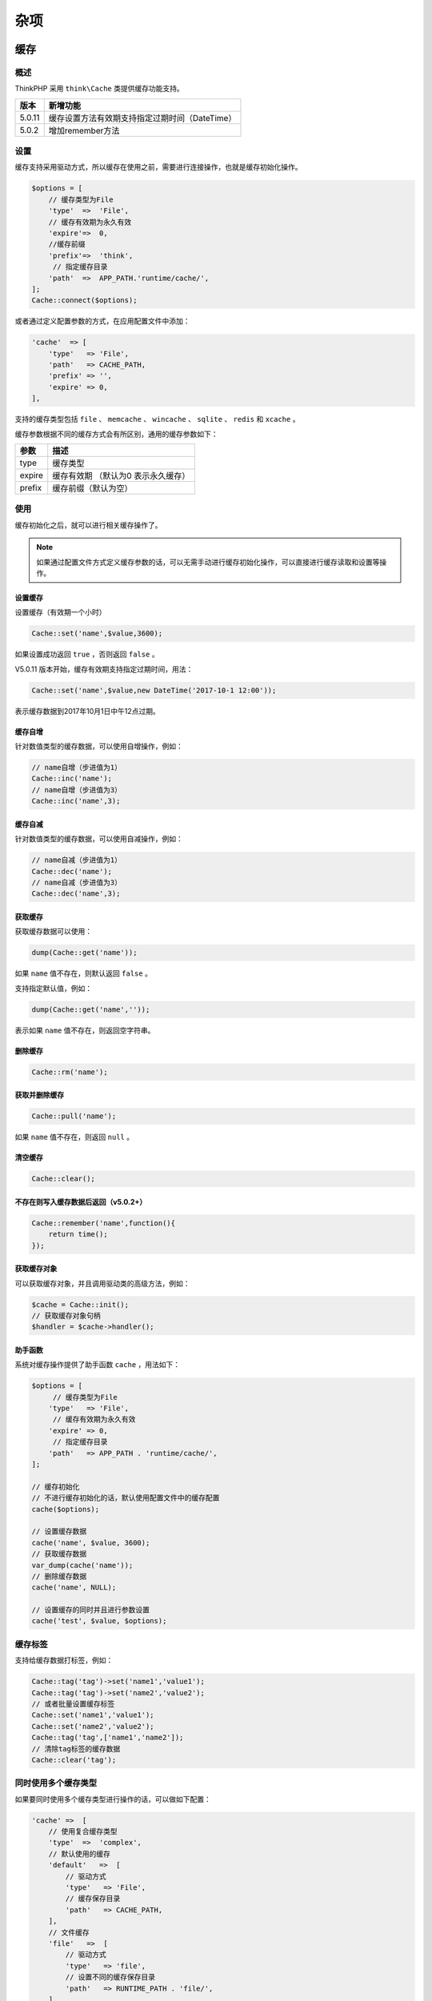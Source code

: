 ****
杂项
****

缓存
====

概述
----
ThinkPHP 采用 ``think\Cache`` 类提供缓存功能支持。

+--------+------------------------------------------------+
| 版本   | 新增功能                                       |
+========+================================================+
| 5.0.11 | 缓存设置方法有效期支持指定过期时间（DateTime） |
+--------+------------------------------------------------+
| 5.0.2  | 增加remember方法                               |
+--------+------------------------------------------------+

设置
----
缓存支持采用驱动方式，所以缓存在使用之前，需要进行连接操作，也就是缓存初始化操作。

.. code-block:: php

    $options = [
        // 缓存类型为File
        'type'  =>  'File',
        // 缓存有效期为永久有效
        'expire'=>  0,
        //缓存前缀
        'prefix'=>  'think',
         // 指定缓存目录
        'path'  =>  APP_PATH.'runtime/cache/',
    ];
    Cache::connect($options);

或者通过定义配置参数的方式，在应用配置文件中添加：

.. code-block:: php

    'cache'  => [
        'type'   => 'File',
        'path'   => CACHE_PATH,
        'prefix' => '',
        'expire' => 0,
    ],

支持的缓存类型包括 ``file`` 、 ``memcache`` 、 ``wincache`` 、 ``sqlite`` 、 ``redis`` 和 ``xcache`` 。

缓存参数根据不同的缓存方式会有所区别，通用的缓存参数如下：

+--------+-------------------------------------+
| 参数   | 描述                                |
+========+=====================================+
| type   | 缓存类型                            |
+--------+-------------------------------------+
| expire | 缓存有效期 （默认为0 表示永久缓存） |
+--------+-------------------------------------+
| prefix | 缓存前缀（默认为空）                |
+--------+-------------------------------------+

使用
----
缓存初始化之后，就可以进行相关缓存操作了。

.. note:: 如果通过配置文件方式定义缓存参数的话，可以无需手动进行缓存初始化操作，可以直接进行缓存读取和设置等操作。

设置缓存
^^^^^^^^
设置缓存（有效期一个小时）

.. code-block:: php

    Cache::set('name',$value,3600);

如果设置成功返回 ``true`` ，否则返回 ``false`` 。

V5.0.11 版本开始，缓存有效期支持指定过期时间，用法：

.. code-block:: php

    Cache::set('name',$value,new DateTime('2017-10-1 12:00'));

表示缓存数据到2017年10月1日中午12点过期。

缓存自增
^^^^^^^^
针对数值类型的缓存数据，可以使用自增操作，例如：

.. code-block:: php

    // name自增（步进值为1）
    Cache::inc('name');
    // name自增（步进值为3）
    Cache::inc('name',3);

缓存自减
^^^^^^^^
针对数值类型的缓存数据，可以使用自减操作，例如：

.. code-block:: php

    // name自减（步进值为1）
    Cache::dec('name');
    // name自减（步进值为3）
    Cache::dec('name',3);

获取缓存
^^^^^^^^
获取缓存数据可以使用：

.. code-block:: php

    dump(Cache::get('name'));

如果 ``name`` 值不存在，则默认返回 ``false`` 。

支持指定默认值，例如：

.. code-block:: php

    dump(Cache::get('name',''));

表示如果 ``name`` 值不存在，则返回空字符串。

删除缓存
^^^^^^^^

.. code-block:: php

    Cache::rm('name');

获取并删除缓存
^^^^^^^^^^^^^^

.. code-block:: php

    Cache::pull('name');

如果 ``name`` 值不存在，则返回 ``null`` 。

清空缓存
^^^^^^^^

.. code-block:: php

    Cache::clear();

不存在则写入缓存数据后返回（v5.0.2+）
^^^^^^^^^^^^^^^^^^^^^^^^^^^^^^^^^^^^

.. code-block:: php

    Cache::remember('name',function(){
        return time();
    });

获取缓存对象
^^^^^^^^^^^^
可以获取缓存对象，并且调用驱动类的高级方法，例如：

.. code-block:: php

    $cache = Cache::init();
    // 获取缓存对象句柄
    $handler = $cache->handler();

助手函数
^^^^^^^^
系统对缓存操作提供了助手函数 ``cache`` ，用法如下：

.. code-block:: php

    $options = [
         // 缓存类型为File
        'type'   => 'File',
         // 缓存有效期为永久有效
        'expire' => 0,
         // 指定缓存目录
        'path'   => APP_PATH . 'runtime/cache/',
    ];

    // 缓存初始化
    // 不进行缓存初始化的话，默认使用配置文件中的缓存配置
    cache($options);

    // 设置缓存数据
    cache('name', $value, 3600);
    // 获取缓存数据
    var_dump(cache('name'));
    // 删除缓存数据
    cache('name', NULL);

    // 设置缓存的同时并且进行参数设置
    cache('test', $value, $options);

缓存标签
--------
支持给缓存数据打标签，例如：

.. code-block:: php

    Cache::tag('tag')->set('name1','value1');
    Cache::tag('tag')->set('name2','value2');
    // 或者批量设置缓存标签
    Cache::set('name1','value1');
    Cache::set('name2','value2');
    Cache::tag('tag',['name1','name2']);
    // 清除tag标签的缓存数据
    Cache::clear('tag');

同时使用多个缓存类型
--------------------
如果要同时使用多个缓存类型进行操作的话，可以做如下配置：

.. code-block:: php

    'cache' =>  [
        // 使用复合缓存类型
        'type'  =>  'complex',
        // 默认使用的缓存
        'default'   =>  [
            // 驱动方式
            'type'   => 'File',
            // 缓存保存目录
            'path'   => CACHE_PATH,
        ],
        // 文件缓存
        'file'   =>  [
            // 驱动方式
            'type'   => 'file',
            // 设置不同的缓存保存目录
            'path'   => RUNTIME_PATH . 'file/',
        ],
        // redis缓存
        'redis'   =>  [
            // 驱动方式
            'type'   => 'redis',
            // 服务器地址
            'host'       => '127.0.0.1',
        ],
    ],

``cache.type`` 配置为 ``complex`` 之后，就可以缓存多个缓存类型和缓存配置，每个缓存配置的方法和之前一样，并且你可以给相同类型的缓存类型（使用不同的缓存标识）配置不同的缓存配置参数。

当使用

.. code-block:: php

    Cache::set('name', 'value');
    Cache::get('name');

的时候，其实使用的是 ``default`` 缓存标识的缓存配置，如果需要切换到其它的缓存标识操作，可以使用：

.. code-block:: php

    // 切换到file操作
    Cache::store('file')->set('name','value');
    Cache::get('name');
    // 切换到redis操作
    Cache::store('redis')->set('name','value');
    Cache::get('name');

Session
=======
概述
-----
ThinkPHP 采用 ``think\Session`` 类提供 ``Session`` 功能支持。

+-------+----------------------------------+
| 版本  | 新增功能                         |
+=======+==================================+
| 5.0.5 | 增加安全选项参数secure和httponly |
+-------+----------------------------------+
| 5.0.2 | 增加flash方法和flush方法         |
+-------+----------------------------------+

Session初始化
-------------
在 ThinkPHP5.0 中使用 ``\think\Session`` 类进行 ``Session`` 相关操作， ``Session`` 会在第一次调用 ``Session`` 类的时候按照配置的参数自动初始化，例如，我们在应用配置中添加如下配置：

.. code-block:: php

    'session'                => [
        'prefix'         => 'think',
        'type'           => '',
        'auto_start'     => true,
    ],

如果我们使用上述的 ``session`` 配置参数的话，无需任何操作就可以直接调用 ``Session`` 类的相关方法，例如：

.. code-block:: php

    Session::set('name','thinkphp');
    Session::get('name');

如果你应用下面的不同模块需要不同的 ``session`` 参数，那么可以在模块配置文件中重新设置：

.. code-block:: php

    'session'                => [
        'prefix'         => 'module',
        'type'           => '',
        'auto_start'     => true,
    ],

或者调用 ``init`` 方法进行初始化：

.. code-block:: php

    Session::init([
        'prefix'         => 'module',
        'type'           => '',
        'auto_start'     => true,
    ]);

.. note:: 如果你没有使用 ``Session`` 类进行 ``Session`` 操作的话，例如直接操作 ``$_SESSION`` ,必须使用上面的方式手动初始化或者直接调用 ``session_start()`` 方法进行 ``session`` 初始化。

设置参数
---------
默认支持的 ``session`` 设置参数包括：

+----------------+-----------------------+
| 参数           | 描述                  |
+================+=======================+
| type           | session类型           |
+----------------+-----------------------+
| expire         | session过期时间       |
+----------------+-----------------------+
| prefix         | session前缀           |
+----------------+-----------------------+
| auto_start     | 是否自动开启          |
+----------------+-----------------------+
| use_trans_sid  | 是否使用use_trans_sid |
+----------------+-----------------------+
| var_session_id | 请求session_id变量名  |
+----------------+-----------------------+
| id             | session_id            |
+----------------+-----------------------+
| name           | session_name          |
+----------------+-----------------------+
| path           | session保存路径       |
+----------------+-----------------------+
| domain         | session cookie_domain |
+----------------+-----------------------+
| use_cookies    | 是否使用cookie        |
+----------------+-----------------------+
| cache_limiter  | session_cache_limiter |
+----------------+-----------------------+
| cache_expire   | session_cache_expire  |
+----------------+-----------------------+

``Session`` 的工作机制是：为每个访问者创建一个唯一的 id (SID)，并基于这个 ``SID`` 来存储变量。 ``SID`` 存储在 ``cookie`` 中，亦或通过 ``URL`` 进行传导。

- ``name`` 表示存储 ``SID`` 值的变量名称，如 ``PHPSESSID``，在 ``php.ini`` 中配置为： ``session.name = PHPSESSID`` ，可以通过 ``session_name()`` 获取
- ``var_session_id`` 请求路径中的传递的 ``SID`` 值的变量名称，优先级高于 ``id``
- ``id`` session id 为 ``sess_`` 后面的部分，如 ``sess_gbtjmr57iat86c8ve86ar5nh30``

.. note:: 如果做了 ``session`` 驱动扩展，可能有些参数不一定有效。

基础用法
--------
赋值
^^^^

.. code-block:: php

    // 赋值（当前作用域）
    Session::set('name','thinkphp');
    // 赋值think作用域
    Session::set('name','thinkphp','think');

判断是否存在
^^^^^^^^^^^^

.. code-block:: php

    // 判断（当前作用域）是否赋值
    Session::has('name');
    // 判断think作用域下面是否赋值
    Session::has('name','think');

取值
^^^^

.. code-block:: php

    // 取值（当前作用域）
    Session::get('name');
    // 取值think作用域
    Session::get('name','think');

如果 ``name`` 的值不存在，返回 ``null`` 。

删除
^^^^^

.. code-block:: php

    // 删除（当前作用域）
    Session::delete('name');
    // 删除think作用域下面的值
    Session::delete('name','think');

指定作用域
^^^^^^^^^^^

.. code-block:: php

    // 指定当前作用域
    Session::prefix('think');

取值并删除
^^^^^^^^^^

.. code-block:: php

    // 取值并删除
    Session::pull('name');

如果 ``name`` 的值不存在，返回 ``Null`` 。

清空
^^^^^

.. code-block:: php

    // 清除session（当前作用域）
    Session::clear();
    // 清除think作用域
    Session::clear('think');

闪存数据，下次请求之前有效（v5.0.2+）

.. code-block:: php

    // 设置session 并且在下一次请求之前有效
    Session::flash('name','value');

提前清除当前请求有效的数据（v5.0.2+）

.. code-block:: php

    // 清除当前请求有效的session
    Session::flush();

二级数组
--------
支持 ``session`` 的二维数组操作，例如：

.. code-block:: php

    // 赋值（当前作用域）
    Session::set('name.item','thinkphp');
    // 判断（当前作用域）是否赋值
    Session::has('name.item');
    // 取值（当前作用域）
    Session::get('name.item');
    // 删除（当前作用域）
    Session::delete('name.item');

助手函数
---------
系统也提供了助手函数 ``session`` 完成相同的功能，例如：

.. code-block:: php

    // 初始化session
    session([
        'prefix'     => 'module',
        'type'       => '',
        'auto_start' => true,
    ]);

    // 赋值（当前作用域）
    session('name', 'thinkphp');

    // 赋值think作用域
    session('name', 'thinkphp', 'think');

    // 判断（当前作用域）是否赋值
    session('?name');

    // 取值（当前作用域）
    session('name');

    // 取值think作用域
    session('name', '', 'think');

    // 删除（当前作用域）
    session('name', null);

    // 清除session（当前作用域）
    session(null);

    // 清除think作用域
    session(null, 'think');

Session驱动
------------
支持指定 ``Session`` 驱动，配置文件如下：

.. code-block:: php

    'session' => [
        'prefix'     => 'module',
        'type'       => 'redis',
        'auto_start' => true,
         // redis主机
        'host'       => '127.0.0.1',
         // redis端口
        'port'       => 6379,
         // 密码
        'password'   => '',
    ]

表示使用 ``redis`` 作为 ``session`` 类型。

Cookie
======
概述
-----
ThinkPHP 采用 ``think\Cookie`` 类提供 ``Cookie`` 支持。

+-------+-----------------------------+
| 版本  | 新增功能                    |
+=======+=============================+
| 5.0.4 | 增加forever方法用于永久保存 |
+-------+-----------------------------+

基本操作
--------
初始化
^^^^^^^

.. code-block:: php

    // cookie初始化
    Cookie::init(['prefix'=>'think_','expire'=>3600,'path'=>'/']);
    // 指定当前前缀
    Cookie::prefix('think_');

支持的参数及默认值如下：

.. code-block:: php

    // cookie 名称前缀
    'prefix'    => '',
    // cookie 保存时间
    'expire'    => 0,
    // cookie 保存路径
    'path'      => '/',
    // cookie 有效域名
    'domain'    => '',
    //  cookie 启用安全传输
    'secure'    => false,
    // httponly设置
    'httponly'  => '',
    // 是否使用 setcookie
    'setcookie' => true,

设置
^^^^

.. code-block:: php

    // 设置Cookie 有效期为 3600秒
    Cookie::set('name','value',3600);
    // 设置cookie 前缀为think_
    Cookie::set('name','value',['prefix'=>'think_','expire'=>3600]);
    // 支持数组
    Cookie::set('name',[1,2,3]);

判断
^^^^

.. code-block:: php

    Cookie::has('name');
    // 判断指定前缀的cookie值是否存在
    Cookie::has('name','think_');

获取
^^^^

.. code-block:: php

    Cookie::get('name');
    // 获取指定前缀的cookie值
    Cookie::get('name','think_');

删除
^^^^
删除cookie

.. code-block:: php

    Cookie::delete('name');
    // 删除指定前缀的cookie
    Cookie::delete('name','think_');

清空
^^^^

.. code-block:: php

    // 清空指定前缀的cookie
    Cookie::clear('think_');

助手函数
--------
系统提供了 ``cookie`` 助手函数用于基本的 ``cookie`` 操作，例如：

.. code-block:: php

    // 初始化
    cookie(['prefix' => 'think_', 'expire' => 3600]);

    // 设置
    cookie('name', 'value', 3600);

    // 获取
    echo cookie('name');

    // 删除
    cookie('name', null);

    // 清除
    cookie(null, 'think_');

多语言
======
ThinkPHP 内置通过 ``\think\Lang`` 类提供多语言支持，如果你的应用涉及到国际化的支持，那么可以定义相关的语言包文件。任何字符串形式的输出，都可以定义语言常量。

开启和加载语言包
----------------
默认情况下，系统载入的是配置的默认语言包，并且不会自动侦测当前系统的语言。
默认语言由 ``default_lang`` 配置参数设置，系统默认设置为：

.. code-block:: php

    // 默认语言
    'default_lang'           => 'zh-cn',

要启用语言自动侦测和多语言自动切换，需要开启多语言切换，在应用的公共配置文件添加：

.. code-block:: php

    // 开启语言切换
    'lang_switch_on' => true,

开启后，系统会自动检测当前语言（主要是指浏览器访问的情况下）会对两种情况进行检测：

- 是否有 ``$_GET['lang']``
- 识别 ``$_SERVER['HTTP_ACCEPT_LANGUAGE']`` 中的第一个语言
- 检测到任何一种情况下采用 ``Cookie`` 缓存
- 如果检测到的语言在允许的语言列表内认为有效，否则使用默认设置的语言

如果不希望浏览器自动侦测语言，请关闭 ``lang_switch_on`` 后设置默认语言。

如果在自动侦测语言的时候，希望设置允许的语言列表，不在列表范围的语言则仍然使用默认语言，可以使用：

.. code-block:: php

    // 设置允许的语言
    Lang::setAllowLangList(['zh-cn','en-us']);

语言变量定义
------------
语言变量的定义，只需要在需要使用多语言的地方，写成：

.. code-block:: php

    Lang::get('add user error');
    // 使用系统封装的助手函数
    lang('add user error');

也就是说，字符串信息要改成 ``Lang::get`` 方法来表示。

语言定义一般采用英语来描述。

语言文件定义
------------
系统会默认加载下面三个语言包：

.. code-block:: shell

    框架语言包: thinkphp\lang\当前语言.php
    应用语言包: application\lang\当前语言.php
    模块语言包: application\模块\lang\当前语言.php

如果你还需要加载其他的语言包，可以在设置或者自动检测语言之后，用 ``load`` 方法进行加载：

.. code-block:: php

    Lang::load(APP_PATH . 'common\lang\zh-cn.php');

ThinkPHP 语言文件定义采用返回数组方式：

.. code-block:: php

    return [
         'hello thinkphp'  => '欢迎使用ThinkPHP',
         'data type error' => '数据类型错误',
    ];

也可以在程序里面动态设置语言定义的值，使用下面的方式：

.. code-block:: php

    Lang::set('define2','语言定义');
    $value = Lang::get('define2');

通常多语言的使用是在控制器里面，但是模型类的自动验证功能里面会用到提示信息，这个部分也可以使用多语言的特性。例如原来的方式是把提示信息直接写在模型里面定义：

.. code-block:: php

    ['title','require','标题必须！',1],

如果使用了多语言功能的话（假设，我们在当前语言包里面定义了' lang_var'=>'标题必须！'），就可以这样定义模型的自动验证

.. code-block:: php

    ['title','require','{%lang_var}',1],

如果要在模板中输出语言变量不需要在控制器中赋值，可以直接使用模板引擎特殊标签来直接输出语言定义的值：

.. code-block:: shell

    {$Think.lang.lang_var}

可以输出当前语言包里面定义的 ``lang_var`` 语言定义。

变量传入支持
-------------
语言包定义的时候支持传入变量，有两种方式

使用命名绑定方式，例如：

.. code-block:: php

    'file_format'    =>    '文件格式: {:format},文件大小：{:size}',

在模板中输出语言字符串的时候传入变量值即可：

.. code-block:: php

    {:lang('file_format',['format' => 'jpeg,png,gif,jpg','size' => '2MB'])}

第二种方式是使用格式字串，如果你需要使用第三方的翻译工具，建议使用该方式定义变量。

.. code-block:: php

    'file_format'    =>    '文件格式: %s,文件大小：%d',

在模板中输出多语言的方式更改为：

.. code-block:: php

    {:lang('file_format',['jpeg,png,gif,jpg','2MB'])}

分页
====

分页实现
--------

+-------+---------------------------------------------------+
| 版本  | 新增功能                                          |
+=======+===================================================+
| 5.0.5 | 分页方法返回 ``think\Paginator`` 对象（用法不变） |
+-------+---------------------------------------------------+
| 5.0.1 | 支持第二个参数直接传入总记录数                    |
+-------+---------------------------------------------------+

ThinkPHP5.0 内置了分页实现，要给数据添加分页输出功能在 5.0 变得非常简单，可以直接在 ``Db`` 类查询的时候调用 ``paginate`` 方法：

.. code-block:: php

    // 查询状态为1的用户数据 并且每页显示10条数据
    $list = Db::name('user')->where('status',1)->paginate(10);
    // 把分页数据赋值给模板变量list
    $this->assign('list', $list);
    // 渲染模板输出
    return $this->fetch();

也可以改成模型的分页查询代码：

.. code-block:: php

    // 查询状态为1的用户数据 并且每页显示10条数据
    $list = User::where('status',1)->paginate(10);
    // 把分页数据赋值给模板变量list
    $this->assign('list', $list);
    // 渲染模板输出
    return $this->fetch();

模板文件中分页输出代码如下：

.. code-block:: php

    <div>
        <ul>
            {volist name='list' id='user'}
                <li> {$user.nickname}</li>
            {/volist}
        </ul>
    </div>
    {$list->render()}

也可以单独赋值分页输出的模板变量

.. code-block:: php

    // 查询状态为1的用户数据 并且每页显示10条数据
    $list = User::where('status',1)->paginate(10);
    // 获取分页显示
    $page = $list->render();
    // 模板变量赋值
    $this->assign('list', $list);
    $this->assign('page', $page);
    // 渲染模板输出
    return $this->fetch();

模板文件中分页输出代码如下：

.. code-block:: php

    <div>
        <ul>
            {volist name='list' id='user'}
                <li> {$user.nickname}</li>
            {/volist}
        </ul>
    </div>
    {$page}

默认情况下，生成的分页输出是完整分页功能，带总分页数据和上下页码，分页样式只需要通过样式修改即可，完整分页默认生成的分页输出代码为：

.. code-block:: html

    <ul class="pagination">
        <li><a href="?page=1">&laquo;</a></li>
        <li><a href="?page=1">1</a></li>
        <li class="active"><span>2</span></li>
        <li class="disabled"><span>&raquo;</span></li>
    </ul>

传入总记录数（ V5.0.1）
^^^^^^^^^^^^^^^^^^^^^^
V5.0.1版本开始，支持传入总记录数而不会自动进行总数计算，例如：

.. code-block:: php

    // 查询状态为1的用户数据 并且每页显示10条数据 总记录数为1000
    $list = User::where('status',1)->paginate(10,1000);
    // 获取分页显示
    $page = $list->render();
    // 模板变量赋值
    $this->assign('list', $list);
    $this->assign('page', $page);
    // 渲染模板输出
    return $this->fetch();

分页后数据处理 （V5.0.9）
^^^^^^^^^^^^^^^^^^^^^^^^
V5.0.9版本开始 支持分页类后数据直接 ``each`` 遍历处理，方便修改分页后的数据，而不是只能通过模型的获取器来补充字段。

.. code-block:: php

    $list = User::where('status',1)->paginate()->each(function($item, $key){
        $item->nickname = 'think';
    });

如果是 ``Db`` 类操作分页数据的话， ``each`` 方法的闭包函数中需要使用返回值，例如：

.. code-block:: php

    $list = Db::name('user')->where('status',1)->paginate()->each(function($item, $key){
        $item['nickname'] = 'think';
        return $item;
    });

简洁分页
--------
如果你仅仅需要输出一个 仅仅只有上下页的分页输出，可以使用下面的简洁分页代码：

.. code-block:: php

    // 查询状态为1的用户数据 并且每页显示10条数据
    $list = User::where('status',1)->paginate(10,true);
    // 把分页数据赋值给模板变量list
    $this->assign('list', $list);
    // 渲染模板输出
    return $this->fetch();

简洁分页模式的输出代码为：

.. code-block:: php

    <ul class="pager">
        <li><a href="?page=1">&laquo;</a></li>
        <li class="disabled"><span>&raquo;</span></li>
    </ul>

.. note:: 由于简洁分页模式不需要查询总数据数，因此可以提高查询性能。

分页参数
--------
主要的分页参数如下：

+-----------+---------------+
| 参数      | 描述          |
+===========+===============+
| list_rows | 每页数量      |
+-----------+---------------+
| page      | 当前页        |
+-----------+---------------+
| path      | url路径       |
+-----------+---------------+
| query     | url额外参数   |
+-----------+---------------+
| fragment  | url锚点       |
+-----------+---------------+
| var_page  | 分页变量      |
+-----------+---------------+
| type      | 分页class类名 |
+-----------+---------------+

分页参数的设置方式有两种，第一种是在配置文件中定义，例如：

.. code-block:: php

    //分页配置
    'paginate'               => [
        'type'     => 'bootstrap',
        'var_page' => 'page',
    ],

``type`` 属性支持命名空间，例如：

.. code-block:: php

    //分页配置
    'paginate'               => [
        'type'     => '\org\page\bootstrap',
        'var_page' => 'page',
    ],

也可以在调用分页方法的时候传入，例如：

.. code-block:: php

    $list = Db::name('user')->where('status',1)->paginate(10,true,[
        'type'     => 'bootstrap',
        'var_page' => 'page',
    ]);

上传
====

上传文件
---------
ThinkPHP5.0 对文件上传的支持更加简单。

.. note:: 内置的上传只是上传到本地服务器，上传到远程或者第三方平台的话需要自己扩展。

假设表单代码如下：

.. code-block:: html

    <form action="/index/index/upload" enctype="multipart/form-data" method="post">
        <input type="file" name="image" /> <br>
        <input type="submit" value="上传" />
    </form>

然后在控制器中添加如下的代码：

.. code-block:: php

    public function upload(){
        // 获取表单上传文件 例如上传了001.jpg
        $file = request()->file('image');

        // 移动到框架应用根目录/public/uploads/ 目录下
        if($file){
            $info = $file->move(ROOT_PATH . 'public' . DS . 'uploads');
            if($info){
                // 成功上传后 获取上传信息
                // 输出 jpg
                echo $info->getExtension();
                // 输出 20160820/42a79759f284b767dfcb2a0197904287.jpg
                echo $info->getSaveName();
                // 输出 42a79759f284b767dfcb2a0197904287.jpg
                echo $info->getFilename();
            }else{
                // 上传失败获取错误信息
                echo $file->getError();
            }
        }
    }

``move`` 方法成功的话返回的是一个 ``\think\File`` 对象，它继承 ``SplFileObject`` 对象，你可以对上传后的文件进行后续操作。

多文件上传
-----------
如果你使用的是多文件上传表单，例如：

.. code-block:: html

    <form action="/index/index/upload" enctype="multipart/form-data" method="post">
        <input type="file" name="image[]" /> <br>
        <input type="file" name="image[]" /> <br>
        <input type="file" name="image[]" /> <br>
        <input type="submit" value="上传" />
    </form>

控制器代码可以改成：

.. code-block:: php

    public function upload(){
        // 获取表单上传文件
        $files = request()->file('image');
        foreach($files as $file){
            // 移动到框架应用根目录/public/uploads/ 目录下
            $info = $file->move(ROOT_PATH . 'public' . DS . 'uploads');
            if($info){
                // 成功上传后 获取上传信息
                // 输出 jpg
                echo $info->getExtension();
                // 输出 42a79759f284b767dfcb2a0197904287.jpg
                echo $info->getFilename();
            }else{
                // 上传失败获取错误信息
                echo $file->getError();
            }
        }
    }

上传验证
--------
支持对上传文件的验证，包括文件大小、文件类型和后缀：

.. code-block:: php

    public function upload(){
        // 获取表单上传文件 例如上传了001.jpg
        $file = request()->file('image');
        // 移动到框架应用根目录/public/uploads/ 目录下
        $info = $file->validate(['size'=>15678,'ext'=>'jpg,png,gif'])->move(ROOT_PATH . 'public' . DS . 'uploads');
        if($info){
            // 成功上传后 获取上传信息
            // 输出 jpg
            echo $info->getExtension();
            // 输出 20160820/42a79759f284b767dfcb2a0197904287.jpg
            echo $info->getSaveName();
            // 输出 42a79759f284b767dfcb2a0197904287.jpg
            echo $info->getFilename();
        }else{
            // 上传失败获取错误信息
            echo $file->getError();
        }
    }

.. warning:: ``getSaveName`` 方法返回的是图片的服务器文件地址，并不能直接用于图片的 ``URL`` 地址，尤其在 ``windows`` 平台上必须做转换才能正常显示图片。

如果上传文件验证不通过，则 ``move`` 方法返回 ``false`` 。

+----------+--------------------------------------+
| 验证参数 | 说明                                 |
+==========+======================================+
| size     | 上传文件的最大字节                   |
+----------+--------------------------------------+
| ext      | 文件后缀，多个用逗号分割或者数组     |
+----------+--------------------------------------+
| type     | 文件MIME类型，多个用逗号分割或者数组 |
+----------+--------------------------------------+

.. note:: 还有一个额外的自动验证规则是，如果上传的文件后缀是图像文件后缀，则会检查该文件是否是一个合法的图像文件。

上传规则
--------
默认情况下，会在上传目录下面生成以当前日期为子目录，以当前微秒时间的 ``md5`` 编码为文件名的文件，例如上面生成的文件名可能是：

.. code-block:: shell

    /home/www/upload/20160510/42a79759f284b767dfcb2a0197904287.jpg

我们可以指定上传文件的命名规则，使用 ``rule`` 方法即可，例如：

.. code-block:: php

    // 获取表单上传文件 例如上传了001.jpg
    $file = request()->file('image');
    // 移动到服务器的上传目录 并且使用md5规则
    $file->rule('md5')->move('/home/www/upload/');

最终生成的文件名类似于：

.. code-block:: shell

    /home/www/upload/72/ef580909368d824e899f77c7c98388.jpg

系统默认提供了几种上传命名规则，包括：

+------+-----------------------------+
| 规则 | 描述                        |
+======+=============================+
| date | 根据日期和微秒数生成        |
+------+-----------------------------+
| md5  | 对文件使用md5_file散列生成  |
+------+-----------------------------+
| sha1 | 对文件使用sha1_file散列生成 |
+------+-----------------------------+

.. note:: 其中 ``md5`` 和 ``sha1`` 规则会自动以散列值的前两个字符作为子目录，后面的散列值作为文件名。

如果需要使用自定义命名规则如 ``uniqid()`` ，可以在 ``rule`` 方法中传入函数或者方法，例如：

.. code-block:: php

    // 获取表单上传文件 例如上传了001.jpg
    $file = request()->file('image');
    // 移动到服务器的上传目录 并且使用uniqid规则
    $file->rule('uniqid')->move('/home/www/upload/');

生成的文件名类似于：

.. code-block:: shell

    /home/www/upload/573d3b6d7abe2.jpg

如果你希望保留原文件名称，可以使用：

.. code-block:: php

    // 获取表单上传文件 例如上传了001.jpg
    $file = request()->file('image');
    // 移动到服务器的上传目录 并且使用原文件名
    $file->move('/home/www/upload/','');

默认情况下，会覆盖服务器上传目录下的同名文件，如果不希望覆盖，可以使用：

.. code-block:: php

    // 获取表单上传文件 例如上传了001.jpg
    $file = request()->file('image');
    // 移动到服务器的上传目录 并且设置不覆盖
    $file->move('/home/www/upload/',true,false);

获取文件hash散列值
------------------
可以获取上传文件的哈希散列值，例如：

.. code-block:: php

    // 获取表单上传文件
    $file = request()->file('image');
    // 移动到服务器的上传目录 并且使用原文件名
    $upload = $file->move('/home/www/upload/');
    // 获取上传文件的hash散列值
    echo $upload->md5();
    echo $upload->sha1();

v5.0.1 以上版本可以统一使用 ``hash`` 方法获取文件散列值

.. code-block:: php

    // 获取表单上传文件
    $file = request()->file('image');
    // 移动到服务器的上传目录 并且使用原文件名
    $upload = $file->move('/home/www/upload/');
    // 获取上传文件的hash散列值
    echo $upload->hash('sha1');
    echo $upload->hash('md5');

返回对象
--------
上传成功后返回的仍然是一个 ``File`` 对象，除了 ``File`` 对象自身的方法外，并且可以使用 ``SplFileObject`` 的属性和方法，便于进行后续的文件处理。

验证码
======
首先使用 ``Composer`` 安装 ``think-captcha`` 扩展包：

.. code-block:: shell

    composer require topthink/think-captcha

.. warning:: 官方的 5.0 版本的扩展库版本号都是 1.* ， 2.0 版本均为 ThinkPHP5.1 版本专用。

验证码的简单用法
----------------
扩展包内定义了一些常见用法方便使用，以下示例说明

.. warning:: 注意：需要开启 ``URL`` 路由。

模版内验证码的显示

.. code-block:: html

    <div>{:captcha_img()}</div>

或者

.. code-block:: html

    <div><img src="{:captcha_src()}" alt="captcha" /></div>

.. note:: 上面两种的最终效果是一样的，根据需要调用即可。

使用 ``TP5`` 的内置验证功能，添加 ``captcha`` 验证规则即可

.. code-block:: php

    $this->validate($data,[
        'captcha|验证码'=>'require|captcha'
    ]);

或者手动验证

.. code-block:: php

    if(!captcha_check($captcha)){
     //验证失败
    };

验证码的自定义用法
------------------
如果项目未开启路由，或者有实际需求可自行调用 ``Captcha`` 类操作

验证码的生成：

.. code-block:: php

    $captcha = new Captcha();
    return $captcha->entry();

如果你需要在一个页面中生成多个验证码的话， ``entry`` 方法需要传入可标识的信息，例如：

.. code-block:: php

    $captcha = new Captcha();
    return $captcha->entry(1);

验证码的验证：

可以用 ``Captcha`` 类的 ``check`` 方法检测验证码的输入是否正确，例如，下面是封装的一个验证码检测的函数：

.. code-block:: php

    // 检测输入的验证码是否正确，$code为用户输入的验证码字符串，$id多个验证码标识
    function check_verify($code, $id = ''){
        $captcha = new Captcha();
        return $captcha->check($code, $id);
    }

验证码的配置参数
----------------
``Captcha`` 类带有默认的配置参数，支持自定义配置。这些参数包括：

.. note:: 如果使用了扩展内置的方法，务必在应用配置文件中配置， 5.0.1 及以上支持者在应用配置目录下面 ``extra`` 子目录内配置 ``captcha.php`` 文件

+----------+-----------------------------------+-----------------+
| 参数     | 描述                              | 默认            |
+==========+===================================+=================+
| codeSet  | 验证码字符集合                    | 略              |
+----------+-----------------------------------+-----------------+
| expire   | 验证码过期时间（s）               | 1800            |
+----------+-----------------------------------+-----------------+
| useZh    | 使用中文验证码 false              |                 |
+----------+-----------------------------------+-----------------+
| zhSet    | 中文验证码字符串                  | 略              |
+----------+-----------------------------------+-----------------+
| useImgBg | 使用背景图片                      | false           |
+----------+-----------------------------------+-----------------+
| fontSize | 验证码字体大小(px)                | 25              |
+----------+-----------------------------------+-----------------+
| useCurve | 是否画混淆曲线                    | true            |
+----------+-----------------------------------+-----------------+
| useNoise | 是否添加杂点                      | true            |
+----------+-----------------------------------+-----------------+
| imageH   | 验证码图片高度，设置为0为自动计算 | 0               |
+----------+-----------------------------------+-----------------+
| imageW   | 验证码图片宽度，设置为0为自动计算 | 0               |
+----------+-----------------------------------+-----------------+
| length   | 验证码位数                        | 5               |
+----------+-----------------------------------+-----------------+
| fontttf  | 验证码字体，不设置是随机获取      | 空              |
+----------+-----------------------------------+-----------------+
| bg       | 背景颜色                          | [243, 251, 254] |
+----------+-----------------------------------+-----------------+
| reset    | 验证成功后是否重置                | true            |
+----------+-----------------------------------+-----------------+

参数设置使用两种方式。
实例化传入参数：

.. code-block:: php

    $config =    [
        // 验证码字体大小
        'fontSize'    =>    30,
        // 验证码位数
        'length'      =>    3,
        // 关闭验证码杂点
        'useNoise'    =>    false,
    ];
    $captcha = new Captcha($config);
    return $captcha->entry();

或者采用动态设置的方式，如：

.. code-block:: php

    $captcha = new Captcha();
    $captcha->fontSize = 30;
    $captcha->length   = 3;
    $captcha->useNoise = false;
    return $captcha->entry();

验证码字体
^^^^^^^^^^
默认情况下，验证码的字体是随机使用扩展包内 ``think-captcha/assets/ttfs`` 目录下面的字体文件，我们可以指定验证码的字体，例如：

.. code-block:: php

    $captcha = new Captcha();
    $captcha->fontttf = '5.ttf';
    return $captcha->entry();

背景图片
^^^^^^^^
支持验证码背景图片功能，可以如下设置：

.. code-block:: php

    $captcha = new Captcha();
    // 开启验证码背景图片功能 随机使用扩展包内`think-captcha/assets/bgs`目录下面的图片
    $captcha->useImgBg = true;
    return $captcha->entry();

中文验证码
^^^^^^^^^^
如果要使用中文验证码，可以设置：

.. code-block:: php

    $captcha = new Captcha();
    //中午 验证码字体使用扩展包内`think-captcha/assets/zhttfs`字体文件
    $captcha->useZh = true;
    return $captcha->entry();

指定验证码字符
^^^^^^^^^^^^^^
指定验证码的字符，可以设置：

.. code-block:: php

    $captcha = new Captcha();
    // 设置验证码字符为纯数字
    $captcha->codeSet = '0123456789';
    return $captcha->entry();

如果是中文验证码，可以使用 ``zhSet`` 参数设置，例如：

.. code-block:: php

    $captcha = new Captcha();
    $captcha->useZh = true;
    // 设置验证码字符
    $captcha->zhSet = '们以我到他会作时要动国产的一是工就年阶义发成部民可出能方进在了不和有大这';
    return $captcha->entry();

.. note:: 默认的验证码字符已经剔除了易混淆的 ``1l0o`` 等字符

图像处理
========
安装扩展
---------
使用 ``Composer`` 安装 ``ThinkPHP5`` 的图像处理类库：

.. code-block:: shell

    composer require topthink/think-image

图像操作
--------
下面来看下图像操作类的基础方法。

打开图像文件
^^^^^^^^^^^^
假设当前入口文件目录下面有一个 ``image.png`` 文件，如图所示：

.. image:: ./images/image-1.png

使用 ``open`` 方法打开图像文件进行相关操作：

.. code-block:: php

    $image = \think\Image::open('./image.png');

也可以从直接获取当前请求中的文件上传对象，例如：

.. code-block:: php

    $image = \think\Image::open(request()->file('image'));

获取图像信息
^^^^^^^^^^^^
可以获取打开图片的信息，包括图像大小、类型等，例如：

.. code-block:: php

    $image = \think\Image::open('./image.png');
    // 返回图片的宽度
    $width = $image->width();
    // 返回图片的高度
    $height = $image->height();
    // 返回图片的类型
    $type = $image->type();
    // 返回图片的mime类型
    $mime = $image->mime();
    // 返回图片的尺寸数组 0 图片宽度 1 图片高度
    $size = $image->size();

裁剪图片
^^^^^^^^
使用 ``crop`` 和 ``save`` 方法完成裁剪图片功能。

.. code-block:: php

    $image = \think\Image::open('./image.png');
    //将图片裁剪为300x300并保存为crop.png
    $image->crop(300, 300)->save('./crop.png');

生成的图片如图：

.. image:: ./images/image-2.jpg

支持从某个坐标开始裁剪，例如下面从（100，30）开始裁剪，例如：

.. code-block:: php

    $image = \think\Image::open('./image.png');
    //将图片裁剪为300x300并保存为crop.png
    $image->crop(300, 300,100,30)->save('./crop.png');

生成的图片如图：

.. image:: ./images/image-3.jpg

生成缩略图
^^^^^^^^^^
使用 ``thumb`` 方法生成缩略图，例如：

.. code-block:: php

    $image = \think\Image::open('./image.png');
    // 按照原图的比例生成一个最大为150*150的缩略图并保存为thumb.png
    $image->thumb(150, 150)->save('./thumb.png');

生成的缩略图如图所示：

我们看到实际生成的缩略图并不是 ``150*150`` ，因为默认采用原图等比例缩放的方式生成缩略图，最大宽度是150。
可以支持其他类型的缩略图生成，设置包括 ``\think\Image`` 的下列常量或者对应的数字：

.. code-block:: php

    //常量，标识缩略图等比例缩放类型
    const THUMB_SCALING   = 1;
    //常量，标识缩略图缩放后填充类型
    const THUMB_FILLED    = 2;
    //常量，标识缩略图居中裁剪类型
    const THUMB_CENTER    = 3;
    //常量，标识缩略图左上角裁剪类型
    const THUMB_NORTHWEST = 4;
    //常量，标识缩略图右下角裁剪类型
    const THUMB_SOUTHEAST = 5;
    //常量，标识缩略图固定尺寸缩放类型
    const THUMB_FIXED     = 6;

比如我们居中裁剪：

.. code-block:: php

    $image = \think\Image::open('./image.png');
    // 按照原图的比例生成一个最大为150*150的缩略图并保存为thumb.png
    $image->thumb(150,150,\think\Image::THUMB_CENTER)->save('./thumb.png');

后生成的缩略图效果如图：

.. image:: ./images/image-4.png

再比如我们右下角剪裁

.. code-block:: php

    $image = \think\Image::open('./image.png');
    // 按照原图的比例生成一个最大为150*150的缩略图并保存为thumb.png
    $image->thumb(150,150,\think\Image::THUMB_SOUTHEAST)->save('./thumb.png');

生成的缩略图效果如图：

.. image:: ./images/image-5.png

这里就不再对其他用法一一举例了。

图像翻转
^^^^^^^^^
使用 ``flip`` 可以对图像进行翻转操作，默认是以 ``x`` 轴进行翻转，例如：

.. code-block:: php

    $image = \think\Image::open('./image.png');
    // 对图像进行以x轴进行翻转操作
    $image->flip()->save('./filp_image.png');

生成的效果如图：

.. image:: ./images/image-6.png

我们也可以改变参数，以 ``y`` 轴进行翻转，例如：

.. code-block:: php

    $image = \think\Image::open('./image.png');
    // 对图像进行以y轴进行翻转操作
    $image->flip(\think\image::FLIP_Y)->save('./filp_image.png');

生成的效果如图：

.. image:: ./images/image-7.png

.. note:: 图像的翻转可以理解为图像的镜面效果与图像旋转有所不同。

图像旋转
^^^^^^^^
使用 ``rotate`` 可以对图像进行旋转操作（默认是顺时针旋转90度），我们用默认90度进行旋转举例：

.. code-block:: php

    $image = \think\Image::open('./image.png');
    // 对图像使用默认的顺时针旋转90度操作
    $image->rotate()->save('./rotate_image.png');

生成的效果如图：

.. image:: ./images/image-8.png

图像保存参数
^^^^^^^^^^^^
``save`` 方法可以配置的参数

+-----------+----------------+--------------------------------+
| 参数      | 默认           | 描述                           |
+===========+================+================================+
| pathname  | 必填项         | 图像保存路径名称               |
+-----------+----------------+--------------------------------+
| type      | 默认与原图相同 | 图像类型                       |
+-----------+----------------+--------------------------------+
| quality   | 80             | 图像质量                       |
+-----------+----------------+--------------------------------+
| interlace | true           | 是否对JPEG类型图像设置隔行扫描 |
+-----------+----------------+--------------------------------+

.. note:: 设置隔行扫描的情况下在网页进行浏览时。是从上到下一行一行的显示，否则图片整个显示出来 然后由模糊到清晰显示。

添加水印
^^^^^^^^^
系统支持添加图片及文字水印，下面依次举例说明。添加图片水印，我们下载官网 ``logo`` 文件到根目录进行举例：

.. code-block:: php

    $image = \think\Image::open('./image.png');
    // 给原图左上角添加水印并保存water_image.png
    $image->water('./logo.png')->save('water_image.png');

``water`` 方法的第二个参数表示水印的位置，默认值是 ``WATER_SOUTH`` ，可以传入下列 ``\think\Image`` 类的常量或者对应的数字：

.. code-block:: php

    //常量，标识左上角水印
    const WATER_NORTHWEST = 1;
    //常量，标识上居中水印
    const WATER_NORTH     = 2;
    //常量，标识右上角水印
    const WATER_NORTHEAST = 3;
    //常量，标识左居中水印
    const WATER_WEST      = 4;
    //常量，标识居中水印
    const WATER_CENTER    = 5;
    //常量，标识右居中水印
    const WATER_EAST      = 6;
    //常量，标识左下角水印
    const WATER_SOUTHWEST = 7;
    //常量，标识下居中水印
    const WATER_SOUTH     = 8;
    //常量，标识右下角水印
    const WATER_SOUTHEAST = 9;

我们用左上角来进行测试：

.. code-block:: php

    $image = \think\Image::open('./image.png');
    // 给原图左上角添加水印并保存water_image.png
    $image->water('./logo.png',\think\Image::WATER_NORTHWEST)->save('water_image.png');

生成的图片效果如下：

.. image:: ./images/image-9.png

还可以支持水印图片的透明度（0~100，默认值是100），例如：

.. code-block:: php

    $image = \think\Image::open('./image.png');
    // 给原图左上角添加透明度为50的水印并保存alpha_image.png
    $image->water('./logo.png',\think\Image::WATER_NORTHWEST,50)->save('alpha_image.png');

生成的图片效果如下：

.. image:: ./images/image-10.png

也可以支持给图片添加文字水印（我们复制一个字体文件 ``HYQingKongTiJ.ttf`` 到入口目录），我们现在生成一个像素 ``20px`` ，颜色为 ``#ffffff`` 的水印效果：

生成的图片效果：

.. image:: ./images/image-11.png

文字水印参数
^^^^^^^^^^^^
文字水印比较多，在此只做说明不做演示了

+--------+-----------------+--------------------------+
| 参数   | 默认            | 描述                     |
+========+=================+==========================+
| text   | 不能为空        | 添加的文字               |
+--------+-----------------+--------------------------+
| font   | 不能为空        | 字体文件路径             |
+--------+-----------------+--------------------------+
| size   | 不能为空        | 字号，单位是像素         |
+--------+-----------------+--------------------------+
| color  | #00000000       | 文字颜色                 |
+--------+-----------------+--------------------------+
| locate | WATER_SOUTHEAST | 文字写入位置             |
+--------+-----------------+--------------------------+
| offset | 0               | 文字相对当前位置的偏移量 |
+--------+-----------------+--------------------------+
| angle  | 0               | 文字倾斜角度             |
+--------+-----------------+--------------------------+

文件处理
========
ThinkPHP5.0 内置了一个文件处理类 ``\think\File`` ，内置的文件上传操作也是调用了该类进行处理的。

``File`` 类继承了 PHP 的 ``SplFileObject`` 类，因此可以调用 ``SplFileObject`` 类所有的属性和方法。

单元测试
========
单元测试
--------
首先安装 ThinkPHP5 的单元测试扩展，进入命令行，切换到 ``tp5`` 的应用根目录下面，执行：

.. code-block:: shell

    composer require topthink/think-testing

.. warning:: 官方的5.0版本的扩展库版本号都是1.*，2.0版本均为ThinkPHP5.1版本专用。

.. note:: 由于单元测试扩展的依赖较多，因此安装过程会比较久，请耐心等待。

安装完成后，会在应用根目录下面增加 ``tests`` 目录和 ``phpunit.xml`` 文件。默认带了一个 ``tests/ExampleTest.php`` 单元测试文件，我们可以直接在命令行下面运行单元测试：

.. code-block:: shell

    php think unit

.. warning:: 请始终使用以上命令进行单元测试，而不是直接用phpunit来运行单元测试。

添加单元测试文件
----------------
我们来添加一个新的单元测试文件，单元测试文件为 ``tests/IndexTest.php`` ，内容如下：

.. code-block:: php

    <?php
    use tests\TestCase;

    class IndexTest extends TestCase
    {

        public function testSomethingIsTrue()
        {
            $this->assertTrue(true);
        }

    }

.. warning:: 注意，单元测试文件中定义的测试类如果不存在冲突，可以不需要使用命名空间。
